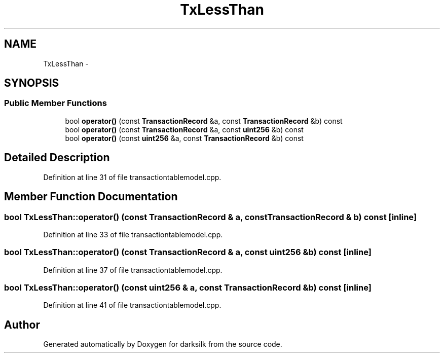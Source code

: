 .TH "TxLessThan" 3 "Wed Feb 10 2016" "Version 1.0.0.0" "darksilk" \" -*- nroff -*-
.ad l
.nh
.SH NAME
TxLessThan \- 
.SH SYNOPSIS
.br
.PP
.SS "Public Member Functions"

.in +1c
.ti -1c
.RI "bool \fBoperator()\fP (const \fBTransactionRecord\fP &a, const \fBTransactionRecord\fP &b) const "
.br
.ti -1c
.RI "bool \fBoperator()\fP (const \fBTransactionRecord\fP &a, const \fBuint256\fP &b) const "
.br
.ti -1c
.RI "bool \fBoperator()\fP (const \fBuint256\fP &a, const \fBTransactionRecord\fP &b) const "
.br
.in -1c
.SH "Detailed Description"
.PP 
Definition at line 31 of file transactiontablemodel\&.cpp\&.
.SH "Member Function Documentation"
.PP 
.SS "bool TxLessThan::operator() (const \fBTransactionRecord\fP & a, const \fBTransactionRecord\fP & b) const\fC [inline]\fP"

.PP
Definition at line 33 of file transactiontablemodel\&.cpp\&.
.SS "bool TxLessThan::operator() (const \fBTransactionRecord\fP & a, const \fBuint256\fP & b) const\fC [inline]\fP"

.PP
Definition at line 37 of file transactiontablemodel\&.cpp\&.
.SS "bool TxLessThan::operator() (const \fBuint256\fP & a, const \fBTransactionRecord\fP & b) const\fC [inline]\fP"

.PP
Definition at line 41 of file transactiontablemodel\&.cpp\&.

.SH "Author"
.PP 
Generated automatically by Doxygen for darksilk from the source code\&.
